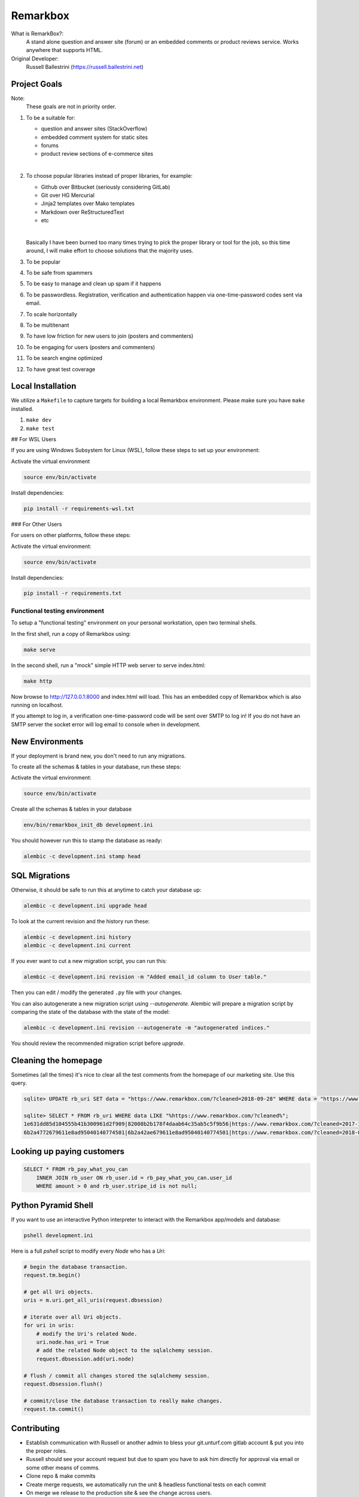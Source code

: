 Remarkbox
#########

What is RemarkBox?:
  A stand alone question and answer site (forum) or an embedded comments or product reviews service.
  Works anywhere that supports HTML.

Original Developer:
  Russell Ballestrini (https://russell.ballestrini.net)

Project Goals
=============

Note:
  These goals are not in priority order.

#. To be a suitable for:

   * question and answer sites (StackOverflow)
   * embedded comment system for static sites
   * forums
   * product review sections of e-commerce sites

   |

#. To choose popular libraries instead of proper libraries, for example:

   * Github over Bitbucket (seriously considering GitLab)
   * Git over HG Mercurial
   * Jinja2 templates over Mako templates
   * Markdown over ReStructuredText
   * etc

   |

   Basically I have been burned too many times trying to pick the proper
   library or tool for the job, so this time around, I will make effort
   to choose solutions that the majority uses.

#. To be popular

#. To be safe from spammers

#. To be easy to manage and clean up spam if it happens

#. To be passwordless. Registration, verification and authentication happen via one-time-password codes sent via email.

#. To scale horizontally

#. To be multitenant

#. To have low friction for new users to join (posters and commenters)

#. To be engaging for users (posters and commenters)

#. To be search engine optimized

#. To have great test coverage


Local Installation
==================

We utilize a ``Makefile`` to capture targets for building a local Remarkbox environment. Please make sure you have ``make`` installed.

#. ``make dev``
#. ``make test``

## For WSL Users

If you are using Windows Subsystem for Linux (WSL), follow these steps to set up your environment:

Activate the virtual environment

.. code-block:: bash

 source env/bin/activate

Install dependencies:

.. code-block:: bash

 pip install -r requirements-wsl.txt


### For Other Users

For users on other platforms, follow these steps:

Activate the virtual environment:

.. code-block:: bash 

  source env/bin/activate

Install dependencies:

.. code-block:: bash

   pip install -r requirements.txt

   

Functional testing environment
-------------------------------

To setup a "functional testing" environment on your personal workstation, open two terminal shells.

In the first shell, run a copy of Remarkbox using:

.. code-block:: bash

 make serve

In the second shell, run a "mock" simple HTTP web server to serve index.html:

.. code-block:: bash

 make http

Now browse to http://127.0.0.1:8000 and index.html will load.
This has an embedded copy of Remarkbox which is also running on localhost.

If you attempt to log in, a verification one-time-password code will be sent over SMTP to log in!
If you do not have an SMTP server the socket error will log email to console when in development.


New Environments
================

If your deployment is brand new, you don't need to run any migrations.

To create all the schemas & tables in your database, run these steps:

Activate the virtual environment:

.. code-block:: bash

 source env/bin/activate
   
Create all the schemas & tables in your database

.. code-block:: bash

 env/bin/remarkbox_init_db development.ini

You should however run this to stamp the database as ready:

.. code-block:: bash

 alembic -c development.ini stamp head


SQL Migrations
===============

Otherwise, it should be safe to run this at anytime to catch your database up:

.. code-block:: bash

 alembic -c development.ini upgrade head

To look at the current revision and the history run these:

.. code-block:: bash

 alembic -c development.ini history
 alembic -c development.ini current

If you ever want to cut a new migration script, you can run this:

.. code-block:: bash

 alembic -c development.ini revision -m "Added email_id column to User table."

Then you can edit / modify the generated ``.py`` file with your changes.

You can also autogenerate a new migration script using `--autogenerate`.
Alembic will prepare a migration script by comparing the state of the
database with the state of the model:

.. code-block:: bash

  alembic -c development.ini revision --autogenerate -m "autogenerated indices."

You should review the recommended migration script before `upgrade`.


Cleaning the homepage
========================

Sometimes (all the times) it's nice to clear all the test comments from
the homepage of our marketing site. Use this query.

.. code-block:: sql

  sqlite> UPDATE rb_uri SET data = "https://www.remarkbox.com/?cleaned=2018-09-28" WHERE data = "https://www.remarkbox.com/";
  
  sqlite> SELECT * FROM rb_uri WHERE data LIKE "%https://www.remarkbox.com/?cleaned%";
  1e631dd85d104555b41b300961d2f909|82008b2b178f4daab64c35ab5c5f9b56|https://www.remarkbox.com/?cleaned=2017-11-01
  6b2a4772679611e8ad95040140774501|6b2a42ae679611e8ad95040140774501|https://www.remarkbox.com/?cleaned=2018-09-28



Looking up paying customers
==============================

.. code-block:: sql


 SELECT * FROM rb_pay_what_you_can
     INNER JOIN rb_user ON rb_user.id = rb_pay_what_you_can.user_id
     WHERE amount > 0 and rb_user.stripe_id is not null;



Python Pyramid Shell
==========================

If you want to use an interactive Python interpreter to interact with the Remarkbox app/models and database:

.. code-block:: bash

 pshell development.ini

Here is a full `pshell` script to modify every `Node` who has a `Uri`:

.. code-block:: python

 # begin the database transaction.
 request.tm.begin()

 # get all Uri objects.
 uris = m.uri.get_all_uris(request.dbsession)

 # iterate over all Uri objects.
 for uri in uris:
     # modify the Uri's related Node.
     uri.node.has_uri = True
     # add the related Node object to the sqlalchemy session.
     request.dbsession.add(uri.node)

 # flush / commit all changes stored the sqlalchemy session.
 request.dbsession.flush()

 # commit/close the database transaction to really make changes.
 request.tm.commit()

Contributing
===================

* Establish communication with Russell or another admin to bless your git.unturf.com gitlab account & put you into the proper roles.
* Russell should see your account request but due to spam you have to ask him directly for approval via email or some other means of comms.
* Clone repo & make commits
* Create merge requests, we automatically run the unit & headless functional tests on each commit
* On merge we release to the production site & see the change across users.

Optionally, format your code.

This is not set in stone, but if you want to use a formatter this is the path for now!

**Python**
  black (manual)

**Jinja2**
  None (not needed, neither is an HTML formatter)

**JavaScript**
  Prettier or biome (manual)

**CSS**
  Prettier or biome (manual)

Licence
=====================

All code contributed goes into the public domain.
